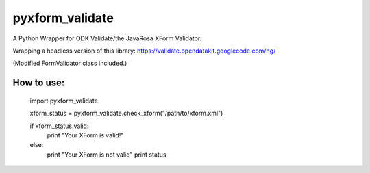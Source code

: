 pyxform_validate
================
A Python Wrapper for ODK Validate/the JavaRosa XForm Validator.

Wrapping a headless version of this library:
https://validate.opendatakit.googlecode.com/hg/

(Modified FormValidator class included.)

How to use:
-----------

  import pyxform_validate

  xform_status = pyxform_validate.check_xform("/path/to/xform.xml")

  if xform_status.valid:
	  print "Your XForm is valid!"
  else:
      print "Your XForm is not valid"
      print status
